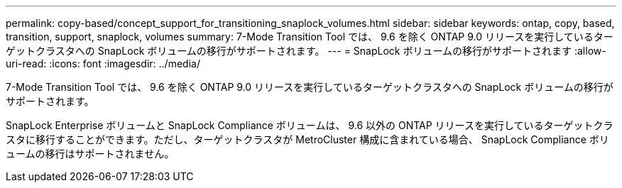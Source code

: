 ---
permalink: copy-based/concept_support_for_transitioning_snaplock_volumes.html 
sidebar: sidebar 
keywords: ontap, copy, based, transition, support, snaplock, volumes 
summary: 7-Mode Transition Tool では、 9.6 を除く ONTAP 9.0 リリースを実行しているターゲットクラスタへの SnapLock ボリュームの移行がサポートされます。 
---
= SnapLock ボリュームの移行がサポートされます
:allow-uri-read: 
:icons: font
:imagesdir: ../media/


[role="lead"]
7-Mode Transition Tool では、 9.6 を除く ONTAP 9.0 リリースを実行しているターゲットクラスタへの SnapLock ボリュームの移行がサポートされます。

SnapLock Enterprise ボリュームと SnapLock Compliance ボリュームは、 9.6 以外の ONTAP リリースを実行しているターゲットクラスタに移行することができます。ただし、ターゲットクラスタが MetroCluster 構成に含まれている場合、 SnapLock Compliance ボリュームの移行はサポートされません。
